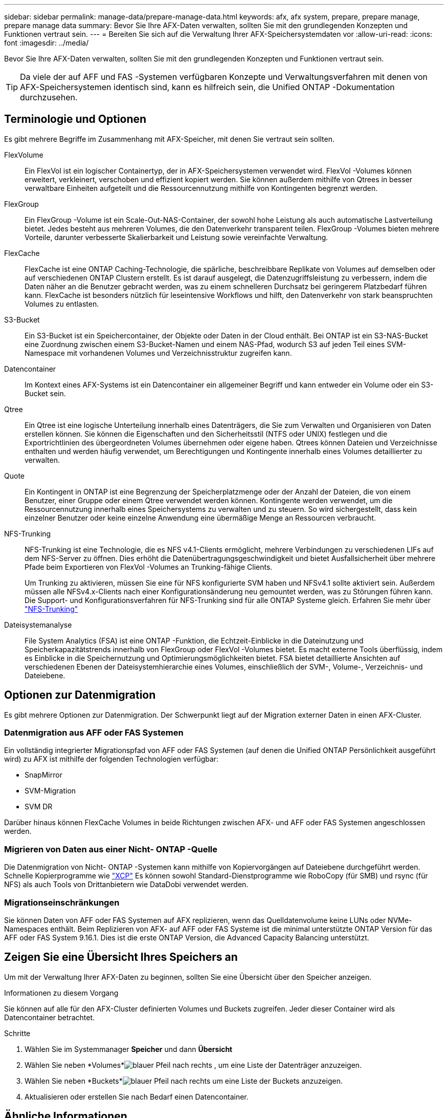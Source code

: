 ---
sidebar: sidebar 
permalink: manage-data/prepare-manage-data.html 
keywords: afx, afx system, prepare, prepare manage, prepare manage data 
summary: Bevor Sie Ihre AFX-Daten verwalten, sollten Sie mit den grundlegenden Konzepten und Funktionen vertraut sein. 
---
= Bereiten Sie sich auf die Verwaltung Ihrer AFX-Speichersystemdaten vor
:allow-uri-read: 
:icons: font
:imagesdir: ../media/


[role="lead"]
Bevor Sie Ihre AFX-Daten verwalten, sollten Sie mit den grundlegenden Konzepten und Funktionen vertraut sein.


TIP: Da viele der auf AFF und FAS -Systemen verfügbaren Konzepte und Verwaltungsverfahren mit denen von AFX-Speichersystemen identisch sind, kann es hilfreich sein, die Unified ONTAP -Dokumentation durchzusehen.



== Terminologie und Optionen

Es gibt mehrere Begriffe im Zusammenhang mit AFX-Speicher, mit denen Sie vertraut sein sollten.

FlexVolume:: Ein FlexVol ist ein logischer Containertyp, der in AFX-Speichersystemen verwendet wird.  FlexVol -Volumes können erweitert, verkleinert, verschoben und effizient kopiert werden.  Sie können außerdem mithilfe von Qtrees in besser verwaltbare Einheiten aufgeteilt und die Ressourcennutzung mithilfe von Kontingenten begrenzt werden.
FlexGroup:: Ein FlexGroup -Volume ist ein Scale-Out-NAS-Container, der sowohl hohe Leistung als auch automatische Lastverteilung bietet.  Jedes besteht aus mehreren Volumes, die den Datenverkehr transparent teilen.  FlexGroup -Volumes bieten mehrere Vorteile, darunter verbesserte Skalierbarkeit und Leistung sowie vereinfachte Verwaltung.
FlexCache:: FlexCache ist eine ONTAP Caching-Technologie, die spärliche, beschreibbare Replikate von Volumes auf demselben oder auf verschiedenen ONTAP Clustern erstellt.  Es ist darauf ausgelegt, die Datenzugriffsleistung zu verbessern, indem die Daten näher an die Benutzer gebracht werden, was zu einem schnelleren Durchsatz bei geringerem Platzbedarf führen kann.  FlexCache ist besonders nützlich für leseintensive Workflows und hilft, den Datenverkehr von stark beanspruchten Volumes zu entlasten.
S3-Bucket:: Ein S3-Bucket ist ein Speichercontainer, der Objekte oder Daten in der Cloud enthält.  Bei ONTAP ist ein S3-NAS-Bucket eine Zuordnung zwischen einem S3-Bucket-Namen und einem NAS-Pfad, wodurch S3 auf jeden Teil eines SVM-Namespace mit vorhandenen Volumes und Verzeichnisstruktur zugreifen kann.
Datencontainer:: Im Kontext eines AFX-Systems ist ein Datencontainer ein allgemeiner Begriff und kann entweder ein Volume oder ein S3-Bucket sein.
Qtree:: Ein Qtree ist eine logische Unterteilung innerhalb eines Datenträgers, die Sie zum Verwalten und Organisieren von Daten erstellen können.  Sie können die Eigenschaften und den Sicherheitsstil (NTFS oder UNIX) festlegen und die Exportrichtlinien des übergeordneten Volumes übernehmen oder eigene haben.  Qtrees können Dateien und Verzeichnisse enthalten und werden häufig verwendet, um Berechtigungen und Kontingente innerhalb eines Volumes detaillierter zu verwalten.
Quote:: Ein Kontingent in ONTAP ist eine Begrenzung der Speicherplatzmenge oder der Anzahl der Dateien, die von einem Benutzer, einer Gruppe oder einem Qtree verwendet werden können.  Kontingente werden verwendet, um die Ressourcennutzung innerhalb eines Speichersystems zu verwalten und zu steuern. So wird sichergestellt, dass kein einzelner Benutzer oder keine einzelne Anwendung eine übermäßige Menge an Ressourcen verbraucht.
NFS-Trunking:: NFS-Trunking ist eine Technologie, die es NFS v4.1-Clients ermöglicht, mehrere Verbindungen zu verschiedenen LIFs auf dem NFS-Server zu öffnen. Dies erhöht die Datenübertragungsgeschwindigkeit und bietet Ausfallsicherheit über mehrere Pfade beim Exportieren von FlexVol -Volumes an Trunking-fähige Clients.
+
--
Um Trunking zu aktivieren, müssen Sie eine für NFS konfigurierte SVM haben und NFSv4.1 sollte aktiviert sein. Außerdem müssen alle NFSv4.x-Clients nach einer Konfigurationsänderung neu gemountet werden, was zu Störungen führen kann. Die Support- und Konfigurationsverfahren für NFS-Trunking sind für alle ONTAP Systeme gleich. Erfahren Sie mehr über https://docs.netapp.com/us-en/ontap/nfs-trunking/index.html["NFS-Trunking"^]

--
Dateisystemanalyse:: File System Analytics (FSA) ist eine ONTAP -Funktion, die Echtzeit-Einblicke in die Dateinutzung und Speicherkapazitätstrends innerhalb von FlexGroup oder FlexVol -Volumes bietet. Es macht externe Tools überflüssig, indem es Einblicke in die Speichernutzung und Optimierungsmöglichkeiten bietet. FSA bietet detaillierte Ansichten auf verschiedenen Ebenen der Dateisystemhierarchie eines Volumes, einschließlich der SVM-, Volume-, Verzeichnis- und Dateiebene.




== Optionen zur Datenmigration

Es gibt mehrere Optionen zur Datenmigration.  Der Schwerpunkt liegt auf der Migration externer Daten in einen AFX-Cluster.



=== Datenmigration aus AFF oder FAS Systemen

Ein vollständig integrierter Migrationspfad von AFF oder FAS Systemen (auf denen die Unified ONTAP Persönlichkeit ausgeführt wird) zu AFX ist mithilfe der folgenden Technologien verfügbar:

* SnapMirror
* SVM-Migration
* SVM DR


Darüber hinaus können FlexCache Volumes in beide Richtungen zwischen AFX- und AFF oder FAS Systemen angeschlossen werden.



=== Migrieren von Daten aus einer Nicht- ONTAP -Quelle

Die Datenmigration von Nicht- ONTAP -Systemen kann mithilfe von Kopiervorgängen auf Dateiebene durchgeführt werden. Schnelle Kopierprogramme wie https://docs.netapp.com/us-en/xcp/["XCP"^] Es können sowohl Standard-Dienstprogramme wie RoboCopy (für SMB) und rsync (für NFS) als auch Tools von Drittanbietern wie DataDobi verwendet werden.



=== Migrationseinschränkungen

Sie können Daten von AFF oder FAS Systemen auf AFX replizieren, wenn das Quelldatenvolume keine LUNs oder NVMe-Namespaces enthält. Beim Replizieren von AFX- auf AFF oder FAS Systeme ist die minimal unterstützte ONTAP Version für das AFF oder FAS System 9.16.1. Dies ist die erste ONTAP Version, die Advanced Capacity Balancing unterstützt.



== Zeigen Sie eine Übersicht Ihres Speichers an

Um mit der Verwaltung Ihrer AFX-Daten zu beginnen, sollten Sie eine Übersicht über den Speicher anzeigen.

.Informationen zu diesem Vorgang
Sie können auf alle für den AFX-Cluster definierten Volumes und Buckets zugreifen.  Jeder dieser Container wird als Datencontainer betrachtet.

.Schritte
. Wählen Sie im Systemmanager *Speicher* und dann *Übersicht*
. Wählen Sie neben *Volumes*image:icon_arrow.gif["blauer Pfeil nach rechts"] , um eine Liste der Datenträger anzuzeigen.
. Wählen Sie neben *Buckets*image:icon_arrow.gif["blauer Pfeil nach rechts"] um eine Liste der Buckets anzuzeigen.
. Aktualisieren oder erstellen Sie nach Bedarf einen Datencontainer.




== Ähnliche Informationen

* link:../administer/additional-ontap-svm.html["Zusätzliche AFX SVM-Verwaltung"]
* link:../get-started/prepare-cluster-admin.html["Bereiten Sie sich auf die Verwaltung Ihres AFX-Systems vor"]
* link:../administer/migrate-svm.html["Migrieren einer AFX-System-SVM"]
* https://mysupport.netapp.com/matrix/["NetApp Interoperabilitätsmatrix-Tool"^]

